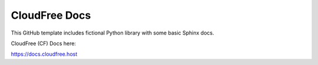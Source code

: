 CloudFree Docs
=======================================

This GitHub template includes fictional Python library
with some basic Sphinx docs.

CloudFree (CF) Docs here:

https://docs.cloudfree.host
